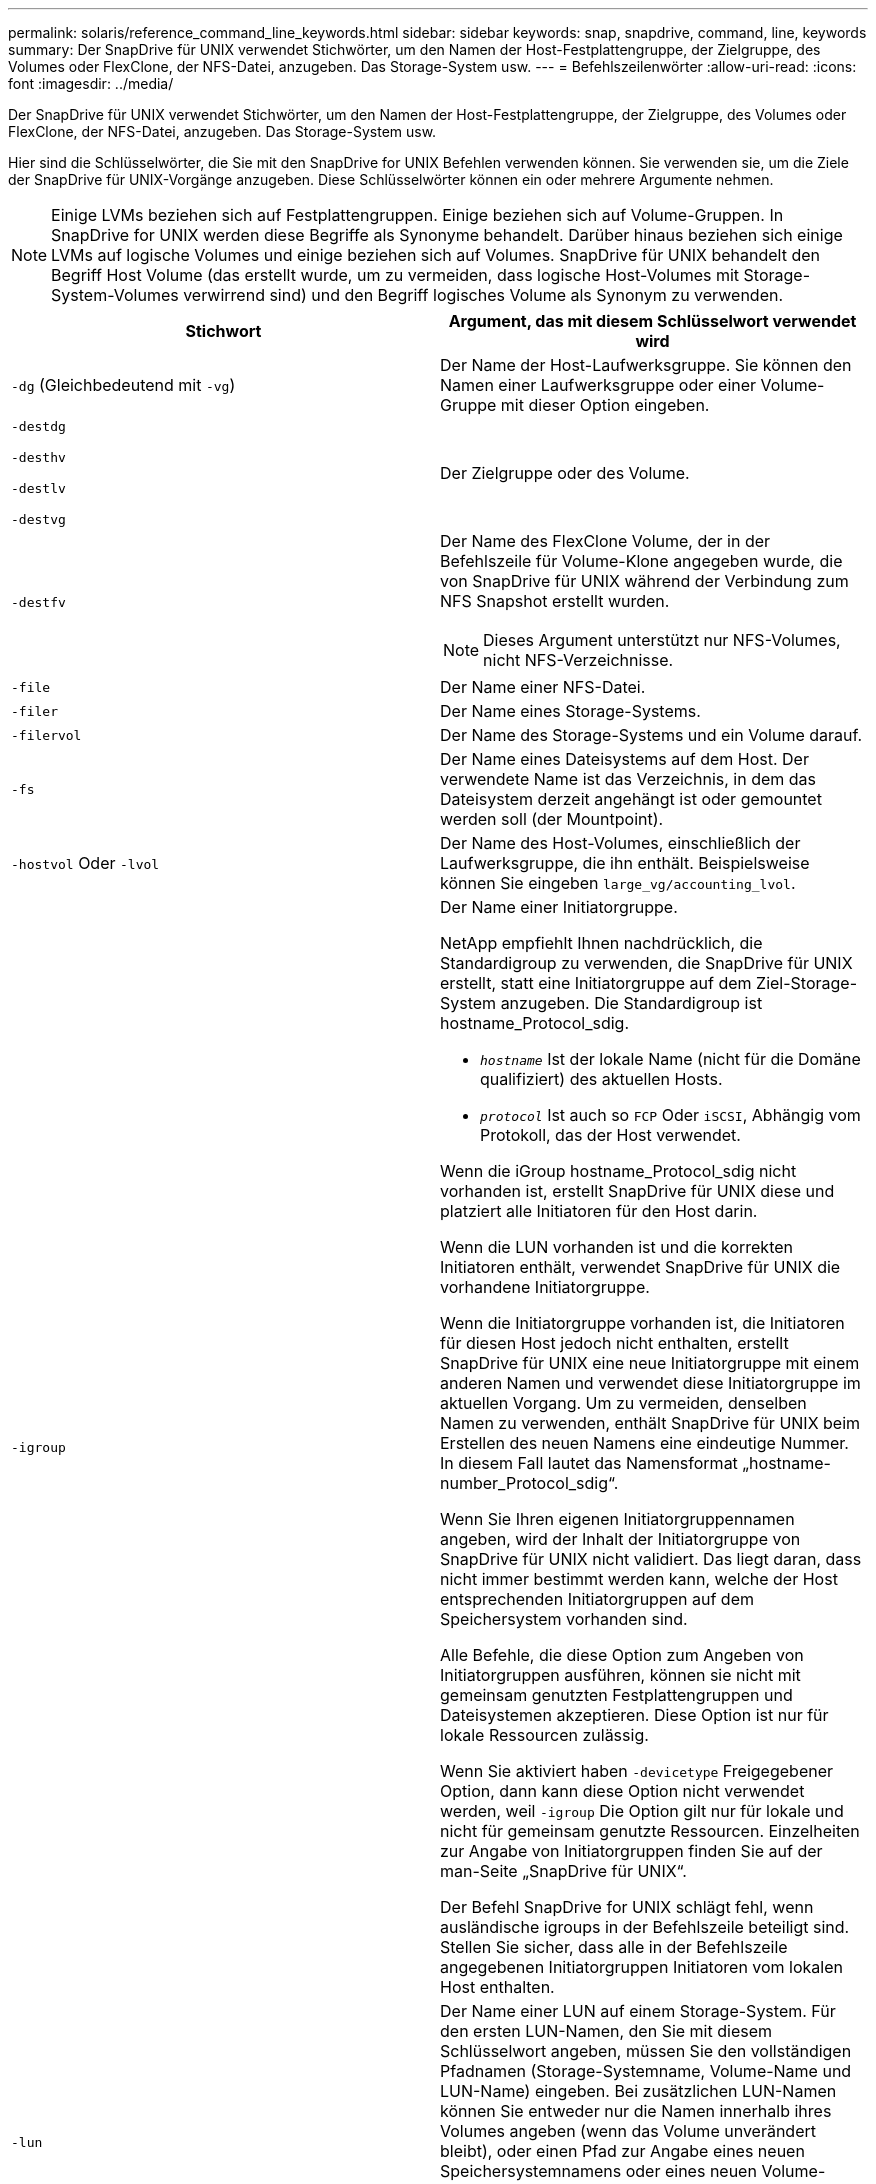 ---
permalink: solaris/reference_command_line_keywords.html 
sidebar: sidebar 
keywords: snap, snapdrive, command, line, keywords 
summary: Der SnapDrive für UNIX verwendet Stichwörter, um den Namen der Host-Festplattengruppe, der Zielgruppe, des Volumes oder FlexClone, der NFS-Datei, anzugeben. Das Storage-System usw. 
---
= Befehlszeilenwörter
:allow-uri-read: 
:icons: font
:imagesdir: ../media/


[role="lead"]
Der SnapDrive für UNIX verwendet Stichwörter, um den Namen der Host-Festplattengruppe, der Zielgruppe, des Volumes oder FlexClone, der NFS-Datei, anzugeben. Das Storage-System usw.

Hier sind die Schlüsselwörter, die Sie mit den SnapDrive for UNIX Befehlen verwenden können. Sie verwenden sie, um die Ziele der SnapDrive für UNIX-Vorgänge anzugeben. Diese Schlüsselwörter können ein oder mehrere Argumente nehmen.


NOTE: Einige LVMs beziehen sich auf Festplattengruppen. Einige beziehen sich auf Volume-Gruppen. In SnapDrive for UNIX werden diese Begriffe als Synonyme behandelt. Darüber hinaus beziehen sich einige LVMs auf logische Volumes und einige beziehen sich auf Volumes. SnapDrive für UNIX behandelt den Begriff Host Volume (das erstellt wurde, um zu vermeiden, dass logische Host-Volumes mit Storage-System-Volumes verwirrend sind) und den Begriff logisches Volume als Synonym zu verwenden.

|===
| Stichwort | Argument, das mit diesem Schlüsselwort verwendet wird 


 a| 
`-dg` (Gleichbedeutend mit `-vg`)
 a| 
Der Name der Host-Laufwerksgruppe. Sie können den Namen einer Laufwerksgruppe oder einer Volume-Gruppe mit dieser Option eingeben.



 a| 
`-destdg`

`-desthv`

`-destlv`

`-destvg`
 a| 
Der Zielgruppe oder des Volume.



 a| 
`-destfv`
 a| 
Der Name des FlexClone Volume, der in der Befehlszeile für Volume-Klone angegeben wurde, die von SnapDrive für UNIX während der Verbindung zum NFS Snapshot erstellt wurden.


NOTE: Dieses Argument unterstützt nur NFS-Volumes, nicht NFS-Verzeichnisse.



 a| 
`-file`
 a| 
Der Name einer NFS-Datei.



 a| 
`-filer`
 a| 
Der Name eines Storage-Systems.



 a| 
`-filervol`
 a| 
Der Name des Storage-Systems und ein Volume darauf.



 a| 
`-fs`
 a| 
Der Name eines Dateisystems auf dem Host. Der verwendete Name ist das Verzeichnis, in dem das Dateisystem derzeit angehängt ist oder gemountet werden soll (der Mountpoint).



 a| 
`-hostvol` Oder `-lvol`
 a| 
Der Name des Host-Volumes, einschließlich der Laufwerksgruppe, die ihn enthält. Beispielsweise können Sie eingeben `large_vg/accounting_lvol`.



 a| 
`-igroup`
 a| 
Der Name einer Initiatorgruppe.

NetApp empfiehlt Ihnen nachdrücklich, die Standardigroup zu verwenden, die SnapDrive für UNIX erstellt, statt eine Initiatorgruppe auf dem Ziel-Storage-System anzugeben. Die Standardigroup ist hostname_Protocol_sdig.

* `_hostname_` Ist der lokale Name (nicht für die Domäne qualifiziert) des aktuellen Hosts.
* `_protocol_` Ist auch so `FCP` Oder `iSCSI`, Abhängig vom Protokoll, das der Host verwendet.


Wenn die iGroup hostname_Protocol_sdig nicht vorhanden ist, erstellt SnapDrive für UNIX diese und platziert alle Initiatoren für den Host darin.

Wenn die LUN vorhanden ist und die korrekten Initiatoren enthält, verwendet SnapDrive für UNIX die vorhandene Initiatorgruppe.

Wenn die Initiatorgruppe vorhanden ist, die Initiatoren für diesen Host jedoch nicht enthalten, erstellt SnapDrive für UNIX eine neue Initiatorgruppe mit einem anderen Namen und verwendet diese Initiatorgruppe im aktuellen Vorgang. Um zu vermeiden, denselben Namen zu verwenden, enthält SnapDrive für UNIX beim Erstellen des neuen Namens eine eindeutige Nummer. In diesem Fall lautet das Namensformat „hostname-number_Protocol_sdig“.

Wenn Sie Ihren eigenen Initiatorgruppennamen angeben, wird der Inhalt der Initiatorgruppe von SnapDrive für UNIX nicht validiert. Das liegt daran, dass nicht immer bestimmt werden kann, welche der Host entsprechenden Initiatorgruppen auf dem Speichersystem vorhanden sind.

Alle Befehle, die diese Option zum Angeben von Initiatorgruppen ausführen, können sie nicht mit gemeinsam genutzten Festplattengruppen und Dateisystemen akzeptieren. Diese Option ist nur für lokale Ressourcen zulässig.

Wenn Sie aktiviert haben `-devicetype` Freigegebener Option, dann kann diese Option nicht verwendet werden, weil `-igroup` Die Option gilt nur für lokale und nicht für gemeinsam genutzte Ressourcen. Einzelheiten zur Angabe von Initiatorgruppen finden Sie auf der man-Seite „SnapDrive für UNIX“.

Der Befehl SnapDrive for UNIX schlägt fehl, wenn ausländische igroups in der Befehlszeile beteiligt sind. Stellen Sie sicher, dass alle in der Befehlszeile angegebenen Initiatorgruppen Initiatoren vom lokalen Host enthalten.



 a| 
`-lun`
 a| 
Der Name einer LUN auf einem Storage-System. Für den ersten LUN-Namen, den Sie mit diesem Schlüsselwort angeben, müssen Sie den vollständigen Pfadnamen (Storage-Systemname, Volume-Name und LUN-Name) eingeben. Bei zusätzlichen LUN-Namen können Sie entweder nur die Namen innerhalb ihres Volumes angeben (wenn das Volume unverändert bleibt), oder einen Pfad zur Angabe eines neuen Speichersystemnamens oder eines neuen Volume-Namens (wenn Sie nur Volumes wechseln möchten).


NOTE: In A `snapdrive snap connect` Befehl, das `_lun_name_` Sollten im enthalten sein `lun_name` Oder `tree_name/lun_name` Formatieren.



 a| 
`-lvol` Oder `- hostvol`
 a| 
Der Name des logischen Volumes einschließlich der Volume-Gruppe, die ihn enthält. Beispielsweise können Sie eingeben `large_vg/accounting_lvol` Als Name des logischen Volumes.



 a| 
`-snapname`
 a| 
Der Name einer Snapshot Kopie.



 a| 
`-vg` Oder `-dg`
 a| 
Der Name der Volume-Gruppe. Sie können den Namen einer Laufwerksgruppe oder einer Volume-Gruppe mit dieser Option eingeben.

|===